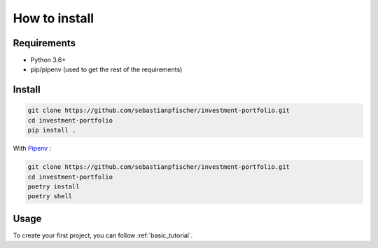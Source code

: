 How to install
===========================


Requirements
------------

-  Python 3.6+
-  pip/pipenv (used to get the rest of the requirements)

.. _how_to_install:

Install
-------

.. code:: bash

   git clone https://github.com/sebastianpfischer/investment-portfolio.git
   cd investment-portfolio
   pip install .

With `Pipenv <https://github.com/pypa/pipenv>`__ :

.. code:: bash

   git clone https://github.com/sebastianpfischer/investment-portfolio.git
   cd investment-portfolio
   poetry install
   poetry shell

Usage
-----

To create your first project, you can follow :ref:`basic_tutorial`.


.. command-output:: investporto --help
